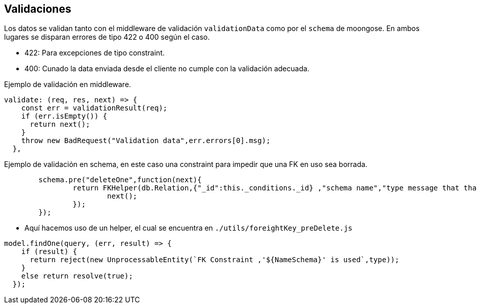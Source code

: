 == Validaciones

Los datos se validan tanto con el middleware de validación `validationData` como por el `schema` de moongose.
En ambos lugares se disparan errores de tipo 422 o 400 según el caso.

- 422: Para excepciones de tipo constraint.
- 400: Cunado la data enviada desde el cliente no cumple con la validación adecuada.

Ejemplo de validación en middleware.

....
validate: (req, res, next) => {
    const err = validationResult(req);
    if (err.isEmpty()) {
      return next();
    }
    throw new BadRequest("Validation data",err.errors[0].msg);
  },
....

Ejemplo de validación en schema, en este caso una constraint
para impedir que una FK en uso sea borrada.

....
	schema.pre("deleteOne",function(next){
		return FKHelper(db.Relation,{"_id":this._conditions._id} ,"schema name","type message that tha front should manager").then(r  =>{
			next();
		});
	});
....


- Aquí hacemos uso de un helper, el cual se encuentra en `./utils/foreightKey_preDelete.js`

....
model.findOne(query, (err, result) => {
    if (result) {
      return reject(new UnprocessableEntity(`FK Constraint ,'${NameSchema}' is used`,type));
    }
    else return resolve(true);
  });
....

